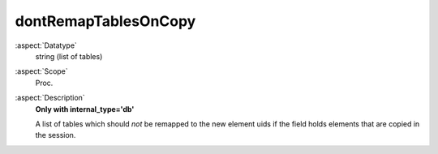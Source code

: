 dontRemapTablesOnCopy
~~~~~~~~~~~~~~~~~~~~~

:aspect:`Datatype`
    string (list of tables)

:aspect:`Scope`
    Proc.

:aspect:`Description`
    **Only with internal\_type='db'**

    A list of tables which should *not* be remapped to the new element uids if the field holds elements that
    are copied in the session.
